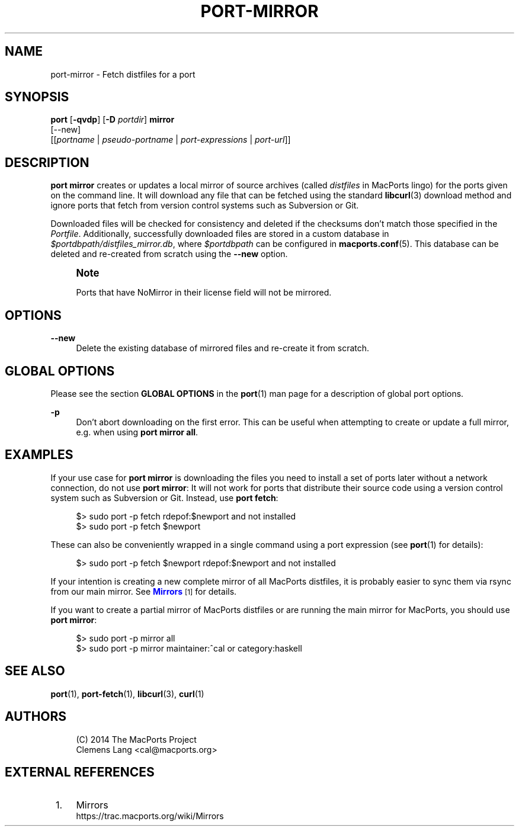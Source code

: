 '\" t
.TH "PORT\-MIRROR" "1" "2\&.10\&.6" "MacPorts 2\&.10\&.6" "MacPorts Manual"
.\" -----------------------------------------------------------------
.\" * Define some portability stuff
.\" -----------------------------------------------------------------
.\" ~~~~~~~~~~~~~~~~~~~~~~~~~~~~~~~~~~~~~~~~~~~~~~~~~~~~~~~~~~~~~~~~~
.\" http://bugs.debian.org/507673
.\" http://lists.gnu.org/archive/html/groff/2009-02/msg00013.html
.\" ~~~~~~~~~~~~~~~~~~~~~~~~~~~~~~~~~~~~~~~~~~~~~~~~~~~~~~~~~~~~~~~~~
.ie \n(.g .ds Aq \(aq
.el       .ds Aq '
.\" -----------------------------------------------------------------
.\" * set default formatting
.\" -----------------------------------------------------------------
.\" disable hyphenation
.nh
.\" disable justification (adjust text to left margin only)
.ad l
.\" -----------------------------------------------------------------
.\" * MAIN CONTENT STARTS HERE *
.\" -----------------------------------------------------------------
.SH "NAME"
port-mirror \- Fetch distfiles for a port
.SH "SYNOPSIS"
.sp
.nf
\fBport\fR [\fB\-qvdp\fR] [\fB\-D\fR \fIportdir\fR] \fBmirror\fR
     [\-\-new]
     [[\fIportname\fR | \fIpseudo\-portname\fR | \fIport\-expressions\fR | \fIport\-url\fR]]
.fi
.SH "DESCRIPTION"
.sp
\fBport mirror\fR creates or updates a local mirror of source archives (called \fIdistfiles\fR in MacPorts lingo) for the ports given on the command line\&. It will download any file that can be fetched using the standard \fBlibcurl\fR(3) download method and ignore ports that fetch from version control systems such as Subversion or Git\&.
.sp
Downloaded files will be checked for consistency and deleted if the checksums don\(cqt match those specified in the \fIPortfile\fR\&. Additionally, successfully downloaded files are stored in a custom database in \fI$portdbpath/distfiles_mirror\&.db\fR, where \fI$portdbpath\fR can be configured in \fBmacports.conf\fR(5)\&. This database can be deleted and re\-created from scratch using the \fB\-\-new\fR option\&.
.if n \{\
.sp
.\}
.RS 4
.it 1 an-trap
.nr an-no-space-flag 1
.nr an-break-flag 1
.br
.ps +1
\fBNote\fR
.ps -1
.br
.sp
Ports that have NoMirror in their license field will not be mirrored\&.
.sp .5v
.RE
.SH "OPTIONS"
.PP
\fB\-\-new\fR
.RS 4
Delete the existing database of mirrored files and re\-create it from scratch\&.
.RE
.SH "GLOBAL OPTIONS"
.sp
Please see the section \fBGLOBAL OPTIONS\fR in the \fBport\fR(1) man page for a description of global port options\&.
.PP
\fB\-p\fR
.RS 4
Don\(cqt abort downloading on the first error\&. This can be useful when attempting to create or update a full mirror, e\&.g\&. when using
\fBport mirror all\fR\&.
.RE
.SH "EXAMPLES"
.sp
If your use case for \fBport mirror\fR is downloading the files you need to install a set of ports later without a network connection, do not use \fBport mirror\fR: It will not work for ports that distribute their source code using a version control system such as Subversion or Git\&. Instead, use \fBport fetch\fR:
.sp
.if n \{\
.RS 4
.\}
.nf
$> sudo port \-p fetch rdepof:$newport and not installed
$> sudo port \-p fetch $newport
.fi
.if n \{\
.RE
.\}
.sp
These can also be conveniently wrapped in a single command using a port expression (see \fBport\fR(1) for details):
.sp
.if n \{\
.RS 4
.\}
.nf
$> sudo port \-p fetch $newport rdepof:$newport and not installed
.fi
.if n \{\
.RE
.\}
.sp
If your intention is creating a new complete mirror of all MacPorts distfiles, it is probably easier to sync them via rsync from our main mirror\&. See \m[blue]\fBMirrors\fR\m[]\&\s-2\u[1]\d\s+2 for details\&.
.sp
If you want to create a partial mirror of MacPorts distfiles or are running the main mirror for MacPorts, you should use \fBport mirror\fR:
.sp
.if n \{\
.RS 4
.\}
.nf
$> sudo port \-p mirror all
$> sudo port \-p mirror maintainer:^cal or category:haskell
.fi
.if n \{\
.RE
.\}
.SH "SEE ALSO"
.sp
\fBport\fR(1), \fBport-fetch\fR(1), \fBlibcurl\fR(3), \fBcurl\fR(1)
.SH "AUTHORS"
.sp
.if n \{\
.RS 4
.\}
.nf
(C) 2014 The MacPorts Project
Clemens Lang <cal@macports\&.org>
.fi
.if n \{\
.RE
.\}
.SH "EXTERNAL REFERENCES"
.IP " 1." 4
Mirrors
.RS 4
\%https://trac.macports.org/wiki/Mirrors
.RE
